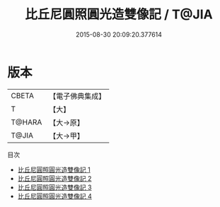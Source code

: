 #+TITLE: 比丘尼圓照圓光造雙像記 / T@JIA

#+DATE: 2015-08-30 20:09:20.377614
* 版本
 |     CBETA|【電子佛典集成】|
 |         T|【大】     |
 |    T@HARA|【大→原】   |
 |     T@JIA|【大→甲】   |
目次
 - [[file:KR6i0079_001.txt][比丘尼圓照圓光造雙像記 1]]
 - [[file:KR6i0079_002.txt][比丘尼圓照圓光造雙像記 2]]
 - [[file:KR6i0079_003.txt][比丘尼圓照圓光造雙像記 3]]
 - [[file:KR6i0079_004.txt][比丘尼圓照圓光造雙像記 4]]
